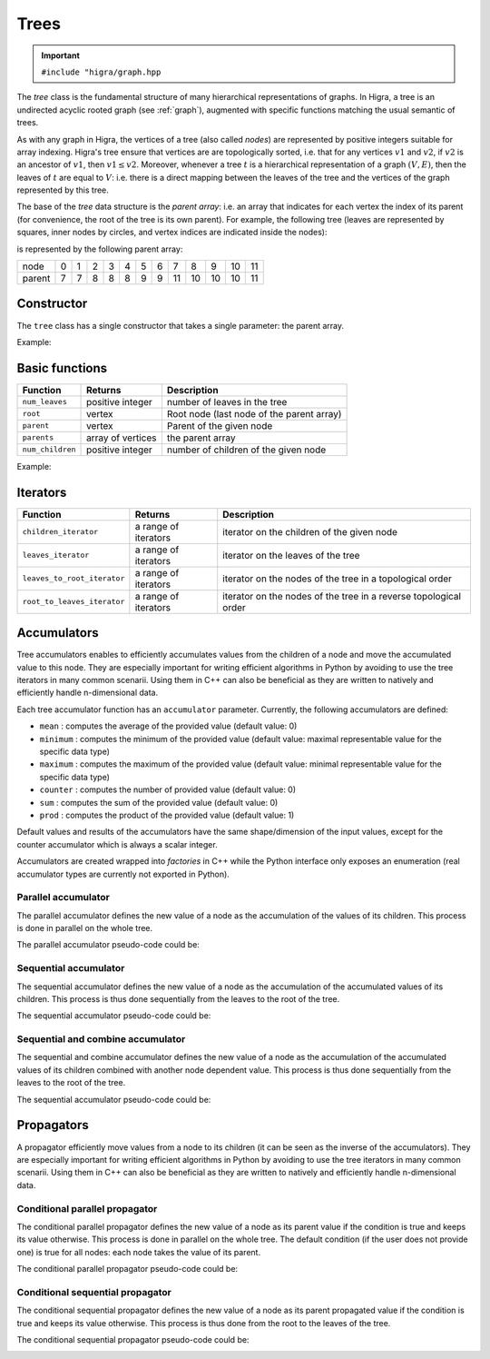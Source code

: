 .. _tree:

Trees
=====

.. important::

    ``#include "higra/graph.hpp``

The `tree` class is the fundamental structure of many hierarchical representations of graphs.
In Higra, a tree is an undirected acyclic rooted graph (see :ref:`graph`), augmented with specific functions
matching the usual semantic of trees.

As with any graph in Higra, the vertices of a tree (also called *nodes*) are represented by positive integers suitable
for array indexing.
Higra's tree ensure that vertices are are topologically sorted, i.e. that for any vertices :math:`v1` and :math:`v2`, if
:math:`v2` is an ancestor of :math:`v1`, then :math:`v1\le v2`. Moreover, whenever a tree :math:`t` is a hierarchical
representation of a graph :math:`(V, E)`, then the leaves of :math:`t` are equal to :math:`V`: i.e. there is a direct
mapping between the leaves of the tree and the vertices of the graph represented by this tree.

The base of the `tree` data structure is the `parent array`: i.e. an array that indicates for each vertex the index of
its parent (for convenience, the root of the tree is its own parent).
For example, the following tree (leaves are represented by squares, inner nodes by circles, and vertex indices are
indicated inside the nodes):

.. image:: fig/tree.svg
    :align: center

is represented by the following parent array:

.. csv-table::

       node , 0 , 1 , 2 , 3 , 4 , 5 , 6 , 7 , 8 , 9 , 10 , 11
       parent , 7 , 7 , 8 , 8 , 8 , 9 , 9 , 11 , 10 , 10 , 10 , 11

Constructor
-----------

The ``tree`` class has a single constructor that takes a single parameter: the parent array.

Example:

.. tabs::

    .. tab:: c++

        .. code-block:: cpp
            :linenos:

            #include "higra/graph.hpp"
            using namespace hg;

            // creates the tree shown in the figure above
            tree t{7, 7, 8, 8, 8, 9, 9, 11, 10, 10, 10, 11};



    .. tab:: python

        .. code-block:: python
            :linenos:

            import higra as hg

            # creates the tree shown in the figure above
            g = hg.Tree((7, 7, 8, 8, 8, 9, 9, 11, 10, 10, 10, 11))



Basic functions
---------------

.. list-table::
    :header-rows: 1

    *   - Function
        - Returns
        - Description
    *   - ``num_leaves``
        - positive integer
        - number of leaves in the tree
    *   - ``root``
        - vertex
        - Root node (last node of the parent array)
    *   - ``parent``
        - vertex
        - Parent of the given node
    *   - ``parents``
        - array of vertices
        - the parent array
    *   - ``num_children``
        - positive integer
        - number of children of the given node


Example:

.. tabs::

    .. tab:: c++

        .. code-block:: cpp
            :linenos:

            // creates the tree shown in the figure above
            tree t{7, 7, 8, 8, 8, 9, 9, 11, 10, 10, 10, 11};

            num_leaves(t);      //  7
            root(t);            // 11
            parent(2, t);       //  8
            parents(t);         //  array {7, 7, 8, 8, 8, 9, 9, 11, 10, 10, 10, 11}
            num_children(8, t); //  3


    .. tab:: python

        .. code-block:: python
            :linenos:

            # creates the tree shown in the figure above
            g = hg.Tree((7, 7, 8, 8, 8, 9, 9, 11, 10, 10, 10, 11))

            t.num_leaves();     #  7
            t.root();           # 11
            t.parent(2);        #  8
            t.parents();        #  array {7, 7, 8, 8, 8, 9, 9, 11, 10, 10, 10, 11}
            t.num_children(8);  #  3


Iterators
---------

.. list-table::
    :header-rows: 1

    *   - Function
        - Returns
        - Description
    *   - ``children_iterator``
        - a range of iterators
        - iterator on the children of the given node
    *   - ``leaves_iterator``
        - a range of iterators
        - iterator on the leaves of the tree
    *   - ``leaves_to_root_iterator``
        - a range of iterators
        - iterator on the nodes of the tree in a topological order
    *   - ``root_to_leaves_iterator``
        - a range of iterators
        - iterator on the nodes of the tree in a reverse topological order



.. tabs::

    .. tab:: c++

        .. code-block:: cpp
            :linenos:

            // creates the tree shown in the figure above
            tree t{7, 7, 8, 8, 8, 9, 9, 11, 10, 10, 10, 11};

            for(auto n: children_iterator(t, 8)){
                ... // 2, 3, 4
            }

            for(auto n: leaves_to_root_iterator(t,
                leaves_it::include /* optional: include (default) or exclude leaves from the iterator*/,
                root_it::include /* optional: include (default) or exclude root from the iterator*/)){
                ... // 0, 1, 2, ..., 11
            }

            for(auto n: leaves_to_root_iterator(t,
                    leaves_it::exclude,
                    root_it::exclude)){
                    ... // 7, 8, 9, 10
            }

            for(auto n: root_to_leaves_iterator(t,
                leaves_it::include /* optional: include (default) or exclude leaves from the iterator*/,
                root_it::include /* optional: include (default) or exclude root from the iterator*/)){
                ... // 11, 10, 9, ..., 0
            }

            for(auto n: root_to_leaves_iterator(t,
                    leaves_it::exclude,
                    root_it::exclude)){
                    ... // 10, 9, 8, 7
            }


    .. tab:: python

        .. code-block:: python
            :linenos:

            # creates the tree shown in the figure above
            g = hg.Tree((7, 7, 8, 8, 8, 9, 9, 11, 10, 10, 10, 11))

            for n in t.children_iterator(8):
                ... # 2, 3, 4

            for n in t.leaves_to_root_iterator(
                include_leaves = True, # optional: include (default) or exclude leaves from the iterator
                    include_root = True): # optional: include (default) or exclude root from the iterator
                ... // 0, 1, 2, ..., 11

            for n in t.leaves_to_root_iterator(
                include_leaves = False,
                    include_root = False):
                ... // 7, 8, 9, 10

            for n in t.root_to_leaves_iterator(
                include_leaves = True, # optional: include (default) or exclude leaves from the iterator
                    include_root = True): # optional: include (default) or exclude root from the iterator
                ... // 11, 10, 9, ..., 0

            for n in t.root_to_leaves_iterator(
                include_leaves = False,
                    include_root = False):
                ... // 10, 9, 8, 7


Accumulators
------------

Tree accumulators enables to efficiently accumulates values from the children of a node and move the accumulated value to this node.
They are especially important for writing efficient algorithms in Python by avoiding to use the tree iterators in many common scenarii.
Using them in C++ can also be beneficial as they are written to natively and efficiently handle n-dimensional data.

Each tree accumulator function has an ``accumulator`` parameter.
Currently, the following accumulators are defined:

- ``mean`` : computes the average of the provided value (default value: 0)
- ``minimum`` : computes the minimum of the provided value (default value: maximal representable value for the specific data type)
- ``maximum`` : computes the maximum of the provided value (default value: minimal representable value for the specific data type)
- ``counter`` : computes the number of provided value (default value: 0)
- ``sum`` : computes the sum of the provided value (default value: 0)
- ``prod`` : computes the product of the provided value (default value: 1)

Default values and results of the accumulators have the same shape/dimension of the input values, except for the counter accumulator which is always a scalar integer.

Accumulators are created wrapped into *factories* in C++ while the Python interface only exposes an enumeration (real accumulator types are currently not exported in Python).

.. tabs::

    .. tab:: c++

        .. code-block:: cpp
            :linenos:

                auto acc = accumulator_sum();

        .. tab:: python

        .. code-block:: python
            :linenos:

                 acc = hg.Accumulators.sum


Parallel accumulator
********************

The parallel accumulator defines the new value of a node as the accumulation of the values of its children.
This process is done in parallel on the whole tree.

The parallel accumulator pseudo-code could be:

.. code-block:: python
    :linenos:

        # input: a tree t
        # input: an attribute att on the nodes of t
        # input: an accumulator acc

        output = empty_like(input)

        for each node n of t:
            output[n] = acc(input[t.children(n)])

        return output

    The following example demonstrates the application of a parallel sum accumulator on a simple tree:

.. image:: fig/tree_demo_accumulate_parallel.svg
    :align: center


.. tabs::

    .. tab:: c++

        .. code-block:: cpp
            :linenos:

                // tree in the above example
                tree t({5, 5, 6, 6, 6, 7, 7, 7});
                array_1d<ulong> input = xt::ones({num_vertices(t)});

                auto result = accumulate_parallel(t, input, hg::accumulator_sum());

                // result = {0, 0, 0, 0, 0, 2, 3, 2};

        .. tab:: python

        .. code-block:: python
            :linenos:

                # tree in the above example
                t = hg.Tree((5, 5, 6, 6, 6, 7, 7, 7))
                input = numpy.ones(t.num_vertices())

                result = hg.accumulate_parallel(t, input, hg.Accumulators.sum)

                # result = (0, 0, 0, 0, 0, 2, 3, 2)


Sequential accumulator
**********************

The sequential accumulator defines the new value of a node as the accumulation of the accumulated values of its children.
This process is thus done sequentially from the leaves to the root of the tree.

The sequential accumulator pseudo-code could be:

.. code-block:: python
    :linenos:

        # input: a tree t
        # input: an attribute att on the leaves of t
        # input: an accumulator acc

        output = empty(t.num_vertices())
        output[0:t.num_leaves()] = input

        for each non-leaf node n of t from the leaves to the root:
            output[n] = acc(output[t.children(n)])

        return output

    The following example demonstrates the application of a sequential sum accumulator on a simple tree:

.. image:: fig/tree_demo_accumulate_sequential.svg
    :align: center


.. tabs::

    .. tab:: c++

        .. code-block:: cpp
            :linenos:

                // tree in the above example
                tree t({5, 5, 6, 6, 6, 7, 7, 7});
                array_1d<ulong> input = xt::ones({num_leaves(t)});

                auto result = accumulate_sequential(t, input, hg::accumulator_sum());

                // result = {1, 1, 1, 1, 1, 2, 3, 5};

        .. tab:: python

        .. code-block:: python
            :linenos:

                # tree in the above example
                t = hg.Tree((5, 5, 6, 6, 6, 7, 7, 7))
                input = numpy.ones(t.num_leaves())

                result = hg.accumulate_sequential(t, input, hg.Accumulators.sum)

                # result = (1, 1, 1, 1, 1, 2, 3, 5)


Sequential and combine accumulator
**********************************

The sequential and combine accumulator defines the new value of a node as the accumulation of the accumulated values of its children combined with another node dependent value.
This process is thus done sequentially from the leaves to the root of the tree.

The sequential accumulator pseudo-code could be:

.. code-block:: python
    :linenos:

        # input: a tree t
        # input: an attribute att1 on the leaves of t
        # input: an attribute att2 on the nodes of t
        # input: an accumulator acc
        # input: a function combine

        output = empty(t.num_vertices())
        output[0:t.num_leaves()] = att1

        for each non-leaf node n of t from the leaves to the root:
            output[n] = combine(acc(output[t.children(n)]), att2[n])

        return output

    The following example demonstrates the application of sequential max accumulator with a sum combiner on a simple tree:

.. image:: fig/tree_demo_accumulate_and_combine_sequential.svg
    :align: center


.. tabs::

    .. tab:: c++

        .. code-block:: cpp
            :linenos:

                    // tree in the above example
                    tree t({5, 5, 6, 6, 6, 7, 7, 7});
                    array_1d<ulong> leaf_attribute = xt::ones({num_leaves(t)});
                    array_1d<ulong> tree_attribute = xt::ones({num_vertices(t)});

                    auto result = accumulate_and_combine_sequential(tree,
                                                                    tree_attribute,
                                                                    leaf_attribute,
                                                                    hg::accumulator_max(),
                                                                    std::plus<ulong>());

                    // result = {1, 1, 1, 1, 1, 2, 2, 3};

        .. tab:: python

        .. code-block:: python
            :linenos:

                    # tree in the above example
                    t = hg.Tree((5, 5, 6, 6, 6, 7, 7, 7))
                    leaf_attribute = numpy.ones(t.num_leaves())
                    tree_attribute = numpy.ones(t.num_vertices())

                    result = hg.accumulate_and_add_sequential(tree, tree_attribute, leaf_attribute, hg.Accumulators.max)

                    # result = (1, 1, 1, 1, 1, 2, 2, 3)


    Note that currently, to ease the binding of this accumulator to Python, the combining function cannot be specified at runtime
    and the library offers several statically bound functions:

    - ``accumulate_and_add_sequential``
    - ``accumulate_and_sum_sequential``
    - ``accumulate_and_multiply_sequential``
    - ``accumulate_and_min_sequential``
    - ``accumulate_and_max_sequential``

Propagators
-----------

A propagator efficiently move values from a node to its children (it can be seen as the inverse of the accumulators).
They are especially important for writing efficient algorithms in Python by avoiding to use the tree iterators in many common scenarii.
Using them in C++ can also be beneficial as they are written to natively and efficiently handle n-dimensional data.

Conditional parallel propagator
*******************************

The conditional parallel propagator defines the new value of a node as its parent value if the condition is true and keeps its value otherwise.
This process is done in parallel on the whole tree. The default condition (if the user does not provide one) is true for all nodes: each node takes
the value of its parent.

The conditional parallel propagator pseudo-code could be:

.. code-block:: python
    :linenos:

            # input: a tree t
            # input: an attribute att on the nodes of t
            # input: a condition cond on the nodes of t

            output = copy(input)

            for each node n of t:
                if(cond(n)):
                    output[n] = input[t.parent(n)]

            return output

    The following example demonstrates the application of a conditional parallel propagation:

.. image:: fig/tree_demo_propagate_parallel.svg
    :align: center


.. tabs::

    .. tab:: c++

        .. code-block:: cpp
            :linenos:

                // tree in the above example
                tree t({5, 5, 6, 6, 6, 7, 7, 7});
                array_1d<ulong> input{1, 2, 3, 4, 5, 6, 7, 8};
                array_1d<bool> condition{true, false, true, false, true, true, false, false};

                auto result = propagate_parallel(t, input, condition);

                // result = {6, 2, 7, 4, 7, 8, 7, 8};

        .. tab:: python

        .. code-block:: python
            :linenos:

                # tree in the above example
                t = hg.Tree((5, 5, 6, 6, 6, 7, 7, 7))
                input = numpy.asarray((1, 2, 3, 4, 5, 6, 7, 8))
                condition = numpy.asarray((True, False, True, False, True, True, False, False))

                result = hg.propagate_parallel(t, input, condition)

                # result = (6, 2, 7, 4, 7, 8, 7, 8)

Conditional sequential propagator
*********************************

The conditional sequential propagator defines the new value of a node as its parent propagated value if the condition is true and keeps its value otherwise.
This process is thus done from the root to the leaves of the tree.

The conditional sequential propagator pseudo-code could be:

.. code-block:: python
    :linenos:

        # input: a tree t
        # input: an attribute att on the nodes of t
        # input: a condition cond on the nodes of t

        output = copy(input)

        for each node n of t:
            if(cond(n)):
                output[n] = output[t.parent(n)]

        return output

    The following example demonstrates the application of a conditional sequential propagation:

.. image:: fig/tree_demo_propagate_sequential.svg
    :align: center


.. tabs::

    .. tab:: c++

        .. code-block:: cpp
            :linenos:

                // tree in the above example
                tree t({5, 5, 6, 6, 6, 7, 7, 7});
                array_1d<ulong> input{1, 2, 3, 4, 5, 6, 7, 8};
                array_1d<bool> condition{true, false, true, false, true, true, false, false};

                auto result = propagate_sequential(t, input, condition);

                // result = {8, 2, 7, 4, 7, 8, 7, 8};

        .. tab:: python

        .. code-block:: python
            :linenos:

                # tree in the above example
                t = hg.Tree((5, 5, 6, 6, 6, 7, 7, 7))
                input = numpy.asarray((1, 2, 3, 4, 5, 6, 7, 8))
                condition = numpy.asarray((True, False, True, False, True, True, False, False))

                result = hg.propagate_sequential(t, input, condition)

                # result = (8, 2, 7, 4, 7, 8, 7, 8)